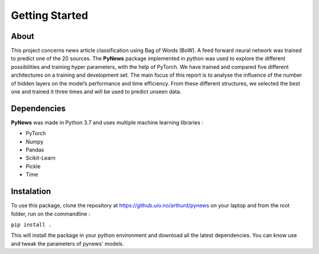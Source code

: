 ===============
Getting Started
===============


About
=====

This project concerns news article classification using Bag of Words (BoW). A feed forward neural network was
trained to predict one of the 20 sources. The **PyNews** package implemented in python was used to explore the
different possibilities and training hyper parameters, with the help of PyTorch.
We have trained and compared five different architectures on a training and development set. The main focus
of this report is to analyse the influence of the number of hidden layers on the model’s performance and time
efficiency.
From these different structures, we selected the best one and trained it three times and will be used to predict
unseen data.


Dependencies
============

**PyNews** was made in Python 3.7 and uses multiple machine learning libraries :

- PyTorch
- Numpy
- Pandas
- Scikit-Learn
- Pickle
- Time


Instalation
===========

To use this package, clone the repository at https://github.uio.no/arthurd/pynews on your laptop and from the root folder, 
run on the commandline :

``pip install .``

This will install the package in your python environment and download all the latest dependencies. You can know use and tweak the parameters of pynews' models.




